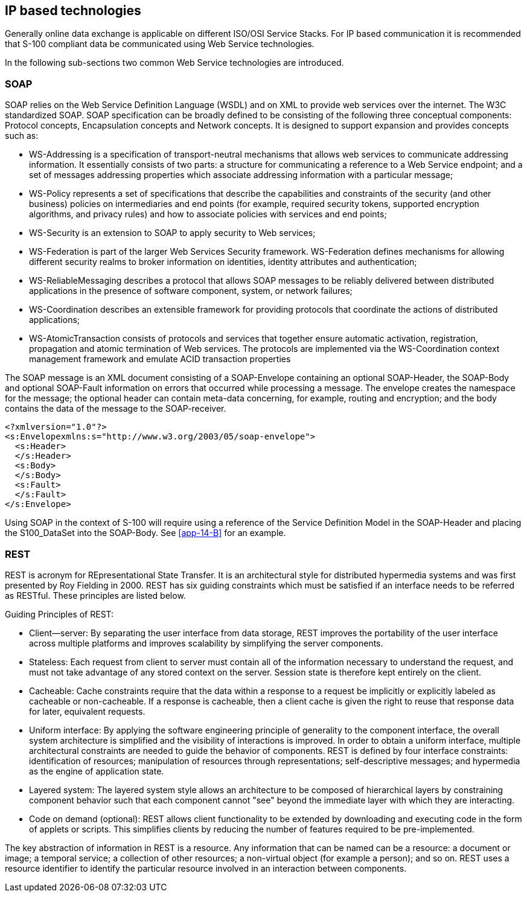 [[cls-14-7]]
== IP based technologies

Generally online data exchange is applicable on different ISO/OSI Service
Stacks. For IP based communication it is recommended that S-100 compliant
data be communicated using Web Service technologies.

In the following sub-sections two common Web Service technologies are
introduced.

[[cls-14-7.1]]
=== SOAP

SOAP relies on the Web Service Definition Language (WSDL) and on XML to
provide web services over the internet. The W3C standardized SOAP. SOAP
specification can be broadly defined to be consisting of the following
three conceptual components: Protocol concepts, Encapsulation concepts and
Network concepts. It is designed to support expansion and provides
concepts such as:

* WS-Addressing is a specification of transport-neutral mechanisms that
allows web services to communicate addressing information. It essentially
consists of two parts: a structure for communicating a reference to a Web
Service endpoint; and a set of messages addressing properties which
associate addressing information with a particular message;
* WS-Policy represents a set of specifications that describe the
capabilities and constraints of the security (and other business) policies
on intermediaries and end points (for example, required security tokens,
supported encryption algorithms, and privacy rules) and how to associate
policies with services and end points;
* WS-Security is an extension to SOAP to apply security to Web services;
* WS-Federation is part of the larger Web Services Security framework.
WS-Federation defines mechanisms for allowing different security realms to
broker information on identities, identity attributes and authentication;
* WS-ReliableMessaging describes a protocol that allows SOAP messages to
be reliably delivered between distributed applications in the presence of
software component, system, or network failures;
* WS-Coordination describes an extensible framework for providing
protocols that coordinate the actions of distributed applications;
* WS-AtomicTransaction consists of protocols and services that together
ensure automatic activation, registration, propagation and atomic
termination of Web services. The protocols are implemented via the
WS-Coordination context management framework and emulate ACID transaction
properties

The SOAP message is an XML document consisting of a SOAP-Envelope
containing an optional SOAP-Header, the SOAP-Body and optional SOAP-Fault
information on errors that occurred while processing a message. The
envelope creates the namespace for the message; the optional header can
contain meta-data concerning, for example, routing and encryption; and the
body contains the data of the message to the SOAP-receiver.

[source%unnumbered,xml]
----
<?xmlversion="1.0"?>
<s:Envelopexmlns:s="http://www.w3.org/2003/05/soap-envelope">
  <s:Header>
  </s:Header>
  <s:Body>
  </s:Body>
  <s:Fault>
  </s:Fault>
</s:Envelope>
----

Using SOAP in the context of S-100 will require using a reference of the
Service Definition Model in the SOAP-Header and placing the S100_DataSet
into the SOAP-Body. See <<app-14-B>> for an example.

[[cls-14-7.2]]
=== REST

REST is acronym for REpresentational State Transfer. It is an
architectural style for distributed hypermedia systems and was first
presented by Roy Fielding in 2000. REST has six guiding constraints which
must be satisfied if an interface needs to be referred as RESTful. These
principles are listed below.

Guiding Principles of REST:

* Client--server: By separating the user interface from data storage, REST
improves the portability of the user interface across multiple platforms
and improves scalability by simplifying the server components.
* Stateless: Each request from client to server must contain all of the
information necessary to understand the request, and must not take
advantage of any stored context on the server. Session state is therefore
kept entirely on the client.
* Cacheable: Cache constraints require that the data within a response to
a request be implicitly or explicitly labeled as cacheable or
non-cacheable. If a response is cacheable, then a client cache is given
the right to reuse that response data for later, equivalent requests.
* Uniform interface: By applying the software engineering principle of
generality to the component interface, the overall system architecture is
simplified and the visibility of interactions is improved. In order to
obtain a uniform interface, multiple architectural constraints are needed
to guide the behavior of components. REST is defined by four interface
constraints: identification of resources; manipulation of resources
through representations; self-descriptive messages; and hypermedia as the
engine of application state.
* Layered system: The layered system style allows an architecture to be
composed of hierarchical layers by constraining component behavior such
that each component cannot "see" beyond the immediate layer with which
they are interacting.
* Code on demand (optional): REST allows client functionality to be
extended by downloading and executing code in the form of applets or
scripts. This simplifies clients by reducing the number of features
required to be pre-implemented.

The key abstraction of information in REST is a resource. Any information
that can be named can be a resource: a document or image; a temporal
service; a collection of other resources; a non-virtual object (for
example a person); and so on. REST uses a resource identifier to identify
the particular resource involved in an interaction between components.
